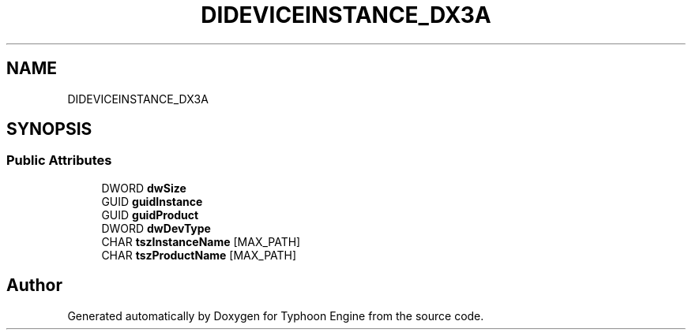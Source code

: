 .TH "DIDEVICEINSTANCE_DX3A" 3 "Sat Jul 20 2019" "Version 0.1" "Typhoon Engine" \" -*- nroff -*-
.ad l
.nh
.SH NAME
DIDEVICEINSTANCE_DX3A
.SH SYNOPSIS
.br
.PP
.SS "Public Attributes"

.in +1c
.ti -1c
.RI "DWORD \fBdwSize\fP"
.br
.ti -1c
.RI "GUID \fBguidInstance\fP"
.br
.ti -1c
.RI "GUID \fBguidProduct\fP"
.br
.ti -1c
.RI "DWORD \fBdwDevType\fP"
.br
.ti -1c
.RI "CHAR \fBtszInstanceName\fP [MAX_PATH]"
.br
.ti -1c
.RI "CHAR \fBtszProductName\fP [MAX_PATH]"
.br
.in -1c

.SH "Author"
.PP 
Generated automatically by Doxygen for Typhoon Engine from the source code\&.
